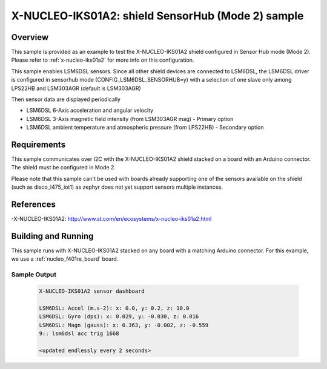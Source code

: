 .. _x-nucleo-iks01a2-shub-sample:

X-NUCLEO-IKS01A2: shield SensorHub (Mode 2) sample
##################################################

Overview
********
This sample is provided as an example to test the X-NUCLEO-IKS01A2 shield
configured in Sensor Hub mode (Mode 2).
Please refer to :ref:`x-nucleo-iks01a2` for more info on this configuration.

This sample enables LSM6DSL sensors. Since all other shield
devices are connected to LSM6DSL, the LSM6DSL driver is configured in sensorhub
mode (CONFIG_LSM6DSL_SENSORHUB=y) with a selection of one slave only
among LPS22HB and LSM303AGR (default is LSM303AGR)

Then sensor data are displayed periodically

- LSM6DSL 6-Axis acceleration and angular velocity
- LSM6DSL 3-Axis magnetic field intensity (from LSM303AGR mag) - Primary option
- LSM6DSL ambient temperature and atmospheric pressure (from LPS22HB) -
  Secondary option

Requirements
************

This sample communicates over I2C with the X-NUCLEO-IKS01A2 shield
stacked on a board with an Arduino connector. The shield must be configured in
Mode 2.

Please note that this sample can't be used with boards already supporting
one of the sensors available on the shield (such as disco_l475_iot1) as zephyr
does not yet support sensors multiple instances.

References
**********

-X-NUCLEO-IKS01A2: http://www.st.com/en/ecosystems/x-nucleo-iks01a2.html

Building and Running
********************

This sample runs with X-NUCLEO-IKS01A2 stacked on any board with a matching
Arduino connector. For this example, we use a :ref:`nucleo_f401re_board` board.

.. zephyr-app-commands::
   :zephyr-app: samples/shields/x_nucleo_iks01a2/sensorhub
   :board: nucleo_f401re
   :goals: build
   :compact:

Sample Output
=============

 .. code-block:: console

    X-NUCLEO-IKS01A2 sensor dashboard

    LSM6DSL: Accel (m.s-2): x: 0.0, y: 0.2, z: 10.0
    LSM6DSL: Gyro (dps): x: 0.029, y: -0.030, z: 0.016
    LSM6DSL: Magn (gauss): x: 0.363, y: -0.002, z: -0.559
    9:: lsm6dsl acc trig 1668

    <updated endlessly every 2 seconds>
